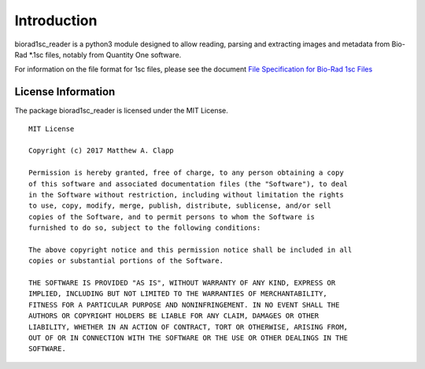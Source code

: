 Introduction
============

biorad1sc_reader is a python3 module designed to allow reading, parsing
and extracting images and metadata from Bio-Rad \*.1sc files, notably from
Quantity One software.

For information on the file format for 1sc files, please see the document
`File Specification for Bio-Rad 1sc Files <http://biorad1sc-doc.readthedocs.io/>`_

License Information
-------------------

The package biorad1sc_reader is licensed under the MIT License.

::

    MIT License

    Copyright (c) 2017 Matthew A. Clapp

    Permission is hereby granted, free of charge, to any person obtaining a copy
    of this software and associated documentation files (the "Software"), to deal
    in the Software without restriction, including without limitation the rights
    to use, copy, modify, merge, publish, distribute, sublicense, and/or sell
    copies of the Software, and to permit persons to whom the Software is
    furnished to do so, subject to the following conditions:

    The above copyright notice and this permission notice shall be included in all
    copies or substantial portions of the Software.

    THE SOFTWARE IS PROVIDED "AS IS", WITHOUT WARRANTY OF ANY KIND, EXPRESS OR
    IMPLIED, INCLUDING BUT NOT LIMITED TO THE WARRANTIES OF MERCHANTABILITY,
    FITNESS FOR A PARTICULAR PURPOSE AND NONINFRINGEMENT. IN NO EVENT SHALL THE
    AUTHORS OR COPYRIGHT HOLDERS BE LIABLE FOR ANY CLAIM, DAMAGES OR OTHER
    LIABILITY, WHETHER IN AN ACTION OF CONTRACT, TORT OR OTHERWISE, ARISING FROM,
    OUT OF OR IN CONNECTION WITH THE SOFTWARE OR THE USE OR OTHER DEALINGS IN THE
    SOFTWARE.
